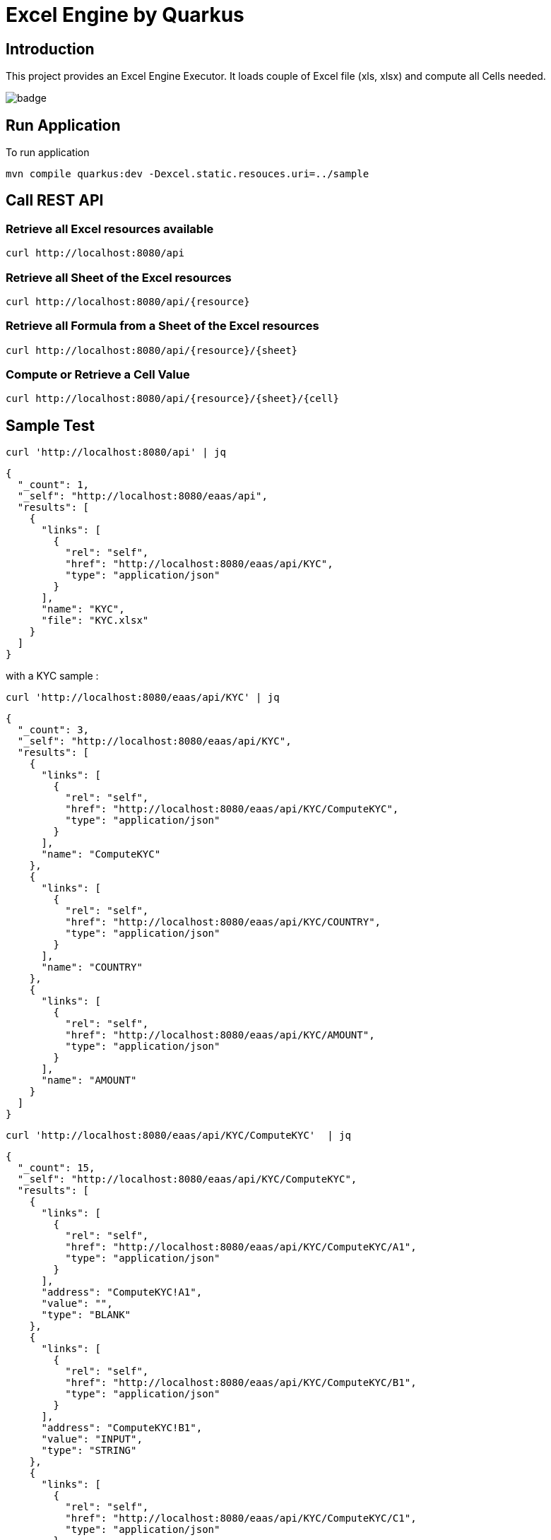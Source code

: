 = Excel Engine by Quarkus

== Introduction

This project provides an Excel Engine Executor. It loads couple of Excel file (xls, xlsx) and compute all Cells needed.

image::https://github.com/gautric/excel-as-a-service/actions/workflows/eaas-ci.yml/badge.svg[]

== Run Application 

To run application 

	mvn compile quarkus:dev -Dexcel.static.resouces.uri=../sample

== Call REST API


=== Retrieve all Excel resources available

	curl http://localhost:8080/api

=== Retrieve all Sheet of the Excel resources

	curl http://localhost:8080/api/{resource}

=== Retrieve all Formula from a Sheet of the Excel resources

	curl http://localhost:8080/api/{resource}/{sheet}

=== Compute or Retrieve a Cell Value

	curl http://localhost:8080/api/{resource}/{sheet}/{cell}

== Sample Test


	curl 'http://localhost:8080/api' | jq
	
```
{
  "_count": 1,
  "_self": "http://localhost:8080/eaas/api",
  "results": [
    {
      "links": [
        {
          "rel": "self",
          "href": "http://localhost:8080/eaas/api/KYC",
          "type": "application/json"
        }
      ],
      "name": "KYC",
      "file": "KYC.xlsx"
    }
  ]
}

```


with a KYC sample :

	curl 'http://localhost:8080/eaas/api/KYC' | jq
	
```
{
  "_count": 3,
  "_self": "http://localhost:8080/eaas/api/KYC",
  "results": [
    {
      "links": [
        {
          "rel": "self",
          "href": "http://localhost:8080/eaas/api/KYC/ComputeKYC",
          "type": "application/json"
        }
      ],
      "name": "ComputeKYC"
    },
    {
      "links": [
        {
          "rel": "self",
          "href": "http://localhost:8080/eaas/api/KYC/COUNTRY",
          "type": "application/json"
        }
      ],
      "name": "COUNTRY"
    },
    {
      "links": [
        {
          "rel": "self",
          "href": "http://localhost:8080/eaas/api/KYC/AMOUNT",
          "type": "application/json"
        }
      ],
      "name": "AMOUNT"
    }
  ]
}


```

    curl 'http://localhost:8080/eaas/api/KYC/ComputeKYC'  | jq

```
{
  "_count": 15,
  "_self": "http://localhost:8080/eaas/api/KYC/ComputeKYC",
  "results": [
    {
      "links": [
        {
          "rel": "self",
          "href": "http://localhost:8080/eaas/api/KYC/ComputeKYC/A1",
          "type": "application/json"
        }
      ],
      "address": "ComputeKYC!A1",
      "value": "",
      "type": "BLANK"
    },
    {
      "links": [
        {
          "rel": "self",
          "href": "http://localhost:8080/eaas/api/KYC/ComputeKYC/B1",
          "type": "application/json"
        }
      ],
      "address": "ComputeKYC!B1",
      "value": "INPUT",
      "type": "STRING"
    },
    {
      "links": [
        {
          "rel": "self",
          "href": "http://localhost:8080/eaas/api/KYC/ComputeKYC/C1",
          "type": "application/json"
        }
      ],
      "address": "ComputeKYC!C1",
      "value": " SCORE",
      "type": "STRING"
    },
    {
      "links": [
        {
          "rel": "self",
          "href": "http://localhost:8080/eaas/api/KYC/ComputeKYC/A2",
          "type": "application/json"
        }
      ],
      "address": "ComputeKYC!A2",
      "value": "PEP",
      "metadata": "@input",
      "type": "STRING"
    },
    {
      "links": [
        {
          "rel": "self",
          "href": "http://localhost:8080/eaas/api/KYC/ComputeKYC/B2",
          "type": "application/json"
        }
      ],
      "address": "ComputeKYC!B2",
      "value": "false",
      "type": "BOOLEAN"
    },
    {
      "links": [
        {
          "rel": "self",
          "href": "http://localhost:8080/eaas/api/KYC/ComputeKYC/C2",
          "type": "application/json"
        }
      ],
      "address": "ComputeKYC!C2",
      "value": "IF(B2,50,0)",
      "type": "FORMULA"
    },
    {
      "links": [
        {
          "rel": "self",
          "href": "http://localhost:8080/eaas/api/KYC/ComputeKYC/A3",
          "type": "application/json"
        }
      ],
      "address": "ComputeKYC!A3",
      "value": "COUNTRY",
      "metadata": "@input",
      "type": "STRING"
    },
    {
      "links": [
        {
          "rel": "self",
          "href": "http://localhost:8080/eaas/api/KYC/ComputeKYC/B3",
          "type": "application/json"
        }
      ],
      "address": "ComputeKYC!B3",
      "value": "FR",
      "type": "STRING"
    },
    {
      "links": [
        {
          "rel": "self",
          "href": "http://localhost:8080/eaas/api/KYC/ComputeKYC/C3",
          "type": "application/json"
        }
      ],
      "address": "ComputeKYC!C3",
      "value": "VLOOKUP(B3,COUNTRY!A1:B5,2,FALSE)",
      "type": "FORMULA"
    },
    {
      "links": [
        {
          "rel": "self",
          "href": "http://localhost:8080/eaas/api/KYC/ComputeKYC/A4",
          "type": "application/json"
        }
      ],
      "address": "ComputeKYC!A4",
      "value": "AMOUNT",
      "metadata": "@input",
      "type": "STRING"
    },
    {
      "links": [
        {
          "rel": "self",
          "href": "http://localhost:8080/eaas/api/KYC/ComputeKYC/B4",
          "type": "application/json"
        }
      ],
      "address": "ComputeKYC!B4",
      "value": 0,
      "type": "NUMERIC"
    },
    {
      "links": [
        {
          "rel": "self",
          "href": "http://localhost:8080/eaas/api/KYC/ComputeKYC/C4",
          "type": "application/json"
        }
      ],
      "address": "ComputeKYC!C4",
      "value": "VLOOKUP(B4,AMOUNT!A1:B5,2,TRUE)",
      "type": "FORMULA"
    },
    {
      "links": [
        {
          "rel": "self",
          "href": "http://localhost:8080/eaas/api/KYC/ComputeKYC/A5",
          "type": "application/json"
        }
      ],
      "address": "ComputeKYC!A5",
      "value": "",
      "type": "BLANK"
    },
    {
      "links": [
        {
          "rel": "self",
          "href": "http://localhost:8080/eaas/api/KYC/ComputeKYC/A6",
          "type": "application/json"
        }
      ],
      "address": "ComputeKYC!A6",
      "value": "FINAL",
      "type": "STRING"
    },
    {
      "links": [
        {
          "rel": "self",
          "href": "http://localhost:8080/eaas/api/KYC/ComputeKYC/C6",
          "type": "application/json"
        }
      ],
      "address": "ComputeKYC!C6",
      "value": "SUM(C2:C4)",
      "metadata": "@output",
      "type": "FORMULA"
    }
  ]
}
```

    curl 'http://localhost:8080/eaas/api/KYC/ComputeKYC/C6?B2=TRUE&B3=CY&B4=1000000' | jq

```
{
  "_count": 1,
  "_self": "http://localhost:8080/eaas/api/KYC/ComputeKYC/C6?B2=TRUE&B3=CY&B4=1000000",
  "results": [
    {
      "links": [
        {
          "rel": "self",
          "href": "http://localhost:8080/eaas/api/KYC/ComputeKYC/C6",
          "type": "application/json"
        }
      ],
      "address": "ComputeKYC!C6",
      "value": 125,
      "metadata": "@output",
      "type": "NUMERIC"
    }
  ]
}

```

You can use also POST

    curl -X POST -H "Content-Type: application/json" -d @sample/api_ComputeKYC.json http://localhost:8080/eaas/api/KYC/ComputeKYC/C6


```
{
  "_count": 1,
  "_self": "http://localhost:8080/eaas/api/KYC/ComputeKYC/C6",
  "results": [
    {
      "links": [
        {
          "rel": "self",
          "href": "http://localhost:8080/eaas/api/KYC/ComputeKYC/C6",
          "type": "application/json"
        }
      ],
      "address": "ComputeKYC!C6",
      "value": 125,
      "metadata": "@output",
      "type": "NUMERIC"
    }
  ]
}

```


You can use also POST

    curl -X POST -H "Content-Type: application/json" -d @sample/kafka_ComputeKYC.json http://localhost:8080/eaas/kafka




== Tips for Excel dev

* Include a default value into all Excel cells
** client can retrieve the value
** Excel engine can deal with the type of the cell

* Use only POI implemented functions
** https://poi.apache.org/components/spreadsheet/eval-devguide.html#Appendix+A+%E2%80%94+Functions+supported+by+POI[POI function available list]

== Configuration

.Configuration property
[%header,cols=4*] 
|===

|Properties
|Type 
|Default
|Comments

| `excel.static.resouces.uri`
| String
| `.`
| `classpath://` or _directory_ or _file_

| `excel.return.list.or.map`
| String/Enum
| `MAP`
| Return result into List (`LIST`) or Map(`MAP`)


| `excel.static.readonly`
| boolean
| `false`
| if `true` you cannot use POST method to add new file 

|===


